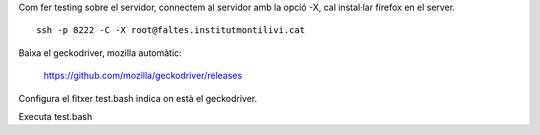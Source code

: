 Com fer testing sobre el servidor, connectem al servidor amb la opció -X, cal instal·lar firefox en el server.

::

    ssh -p 8222 -C -X root@faltes.institutmontilivi.cat

Baixa el geckodriver, mozilla automàtic:

    https://github.com/mozilla/geckodriver/releases

Configura el fitxer test.bash indica on està el geckodriver.

Executa test.bash


